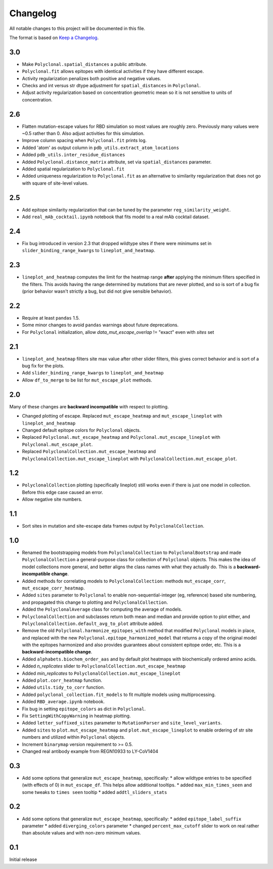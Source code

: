 =========
Changelog
=========

All notable changes to this project will be documented in this file.

The format is based on `Keep a Changelog <https://keepachangelog.com>`_.

3.0
----
- Make ``Polyclonal.spatial_distances`` a public attribute.
- ``Polyclonal.fit`` allows epitopes with identical activities if they have different escape.
- Activity regularization penalizes both positive and negative values.
- Checks and int versus str dtype adjustment for ``spatial_distances`` in ``Polyclonal``.
- Adjust activity regularization based on concentration geometric mean so it is not sensitive to units of concentration.

2.6
------
- Flatten mutation-escape values for RBD simulation so most values are roughly zero. Previously many values were ~0.5 rather than 0. Also adjust activities for this simulation.
- Improve column spacing when ``Polyclonal.fit`` prints log.
- Added 'atom' as output column in ``pdb_utils.extract_atom_locations``
- Added ``pdb_utils.inter_residue_distances``
- Added ``Polyclonal.distance_matrix`` attribute, set via ``spatial_distances`` parameter.
- Added spatial regularization to ``Polyclonal.fit``
- Added uniqueness regularization to ``Polyclonal.fit`` as an alternative to similarity regularization that does not go with square of site-level values.

2.5
---
- Add epitope similarity regularization that can be tuned by the parameter ``reg_similarity_weight``.
- Add ``real_mAb_cocktail.ipynb`` notebook that fits model to a real mAb cocktail dataset. 

2.4
---
- Fix bug introduced in version 2.3 that dropped wildtype sites if there were minimums set in ``slider_binding_range_kwargs`` to ``lineplot_and_heatmap``.

2.3
---
- ``lineplot_and_heatmap`` computes the limit for the heatmap range **after** applying the minimum filters specified in the filters. This avoids having the range determined by mutations that are never plotted, and so is sort of a bug fix (prior behavior wasn't strictly a bug, but did not give sensible behavior).

2.2
---
- Require at least ``pandas`` 1.5.
- Some minor changes to avoid ``pandas`` warnings about future deprecations.
- For ``Polyclonal`` initialization, allow `data_mut_escape_overlap` != "exact" even with `sites` set

2.1
---
- ``lineplot_and_heatmap`` filters site max value after other slider filters, this gives correct behavior and is sort of a bug fix for the plots.
- Add ``slider_binding_range_kwargs`` to ``lineplot_and_heatmap``
- Allow ``df_to_merge`` to be list for ``mut_escape_plot`` methods.

2.0
---
Many of these changes are **backward incompatible** with respect to plotting.

- Changed plotting of escape. Replaced ``mut_escape_heatmap`` and ``mut_escape_lineplot`` with ``lineplot_and_heatmap``
- Changed default epitope colors for ``Polyclonal`` objects.
- Replaced ``Polyclonal.mut_escape_heatmap`` and ``Polyclonal.mut_escape_lineplot`` with ``Polyclonal.mut_escape_plot``.
- Replaced ``PolyclonalCollection.mut_escape_heatmap`` and ``PolyclonalCollection.mut_escape_lineplot`` with ``PolyclonalCollection.mut_escape_plot``.

1.2
----
- ``PolyclonalCollection`` plotting (specifically lineplot) still works even if there is just one model in collection. Before this edge case caused an error.
- Allow negative site numbers.

1.1
----
- Sort sites in mutation and site-escape data frames output by ``PolyclonalCollection``.

1.0
---------------------------
- Renamed the bootstrapping models from ``PolyclonalCollection`` to ``PolyclonalBootstrap`` and made ``PolyclonalCollection`` a general-purpose class for collection of ``Polyclonal`` objects. This makes the idea of model collections more general, and better aligns the class names with what they actually do. This is a **backward-incompatible change**.
- Added methods for correlating models to ``PolyclonalCollection``: methods ``mut_escape_corr``, ``mut_escape_corr_heatmap``.
- Added ``sites`` parameter to ``Polyclonal`` to enable non-sequential-integer (eg, reference) based site numbering, and propagated this change to plotting and ``PolyclonalCollection``.
- Added the ``PolyclonalAverage`` class for computing the average of models.
- ``PolyclonalCollection`` and subclasses return both mean and median and provide option to plot either, and ``PolyclonalCollection.default_avg_to_plot`` attribute added.
- Remove the old ``Polyclonal.harmonize_epitopes_with`` method that modified ``Polyclonal`` models in place, and replaced with the new ``Polyclonal.epitope_harmonized_model`` that returns a copy of the original model with the epitopes harmonized and also provides guarantees about consistent epitope order, etc. This is a **backward-incompatible change**.
- Added ``alphabets.biochem_order_aas`` and by default plot heatmaps with biochemically ordered amino acids.
- Added `n_replicates` slider to ``PolyclonalCollection.mut_escape_heatmap``
- Added `min_replicates` to ``PolyclonalCollection.mut_escape_lineplot``
- Added ``plot.corr_heatmap`` function.
- Added ``utils.tidy_to_corr`` function.
- Added ``polyclonal_collection.fit_models`` to fit multiple models using multiprocessing.
- Added ``RBD_average.ipynb`` notebook.
- Fix bug in setting ``epitope_colors`` as dict in ``Polyclonal``.
- Fix ``SettingWithCopyWarning`` in heatmap plotting.
- Added ``letter_suffixed_sites`` parameter to ``MutationParser`` and ``site_level_variants``.
- Added ``sites`` to ``plot.mut_escape_heatmap`` and ``plot.mut_escape_lineplot`` to enable ordering of str site numbers and utilized within ``Polyclonal`` objects.
- Increment ``binarymap`` version requirement to >= 0.5.
- Changed real antibody example from REGN10933 to LY-CoV1404

0.3
---------------------------
- Add some options that generalize ``mut_escape_heatmap``, specifically:
  * allow wildtype entries to be specified (with effects of 0) in ``mut_escape_df``. This helps allow additional tooltips.
  * added ``max_min_times_seen`` and some tweaks to ``times seen`` tooltip
  * added ``addtl_sliders_stats``

0.2
---------------------------
- Add some options that generalize ``mut_escape_heatmap``, specifically:
  * added ``epitope_label_suffix`` parameter
  * added ``diverging_colors`` parameter
  * changed ``percent_max_cutoff`` slider to work on real rather than absolute values and with non-zero minimum values.

0.1
---------------------------
Initial release

